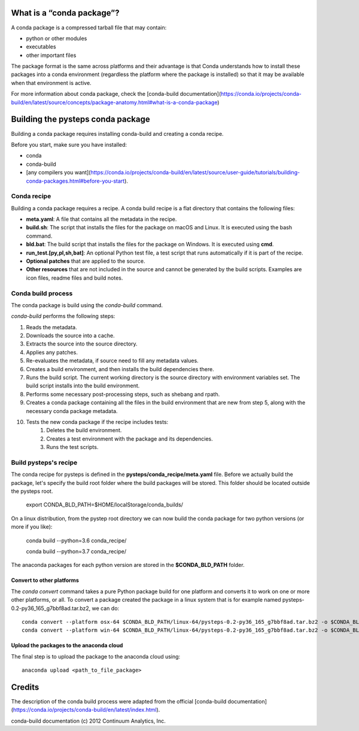 What is a “conda package”?
==========================

A conda package is a compressed tarball file that may contain:

* python or other modules
* executables
* other important files

The package format is the same across platforms and their advantage is that
Conda understands how to install these packages into a conda environment
(regardless the platform where the package is installed)
so that it may be available when that environment is active.

For more information about conda package, check the
[conda-build documentation](https://conda.io/projects/conda-build/en/latest/source/concepts/package-anatomy.html#what-is-a-conda-package)


Building the pysteps conda package
==================================

Building a conda package requires installing conda-build and
creating a conda recipe.

Before you start, make sure you have installed:

* conda
* conda-build
* [any compilers you want](https://conda.io/projects/conda-build/en/latest/source/user-guide/tutorials/building-conda-packages.html#before-you-start).


Conda recipe
------------

Building a conda package requires a recipe.
A conda build recipe is a flat directory that contains the following files:

+ **meta.yaml**: A file that contains all the metadata in the recipe.
+ **build.sh**: The script that installs the files for the package on macOS and
  Linux. It is executed using the bash command.
+ **bld.bat**: The build script that installs the files for the package on
  Windows. It is executed using **cmd**.
+ **run_test.[py,pl,sh,bat]**: An optional Python test file, a test script that
  runs automatically if it is part of the recipe.
+ **Optional patches** that are applied to the source.
+ **Other resources** that are not included in the source and cannot be
  generated by the build scripts. Examples are icon files, readme files and build notes.


Conda build process
-------------------

The conda package is build using the `conda-build` command.

`conda-build` performs the following steps:

1. Reads the metadata.
#. Downloads the source into a cache.
#. Extracts the source into the source directory.
#. Applies any patches.
#. Re-evaluates the metadata, if source need to fill any metadata values.
#. Creates a build environment, and then installs the build dependencies there.
#. Runs the build script. The current working directory is the source directory
   with environment variables set. The build script installs into the build
   environment.
#. Performs some necessary post-processing steps, such as shebang and rpath.
#. Creates a conda package containing all the files in the build environment
   that are new from step 5, along with the necessary conda package metadata.
#. Tests the new conda package if the recipe includes tests:
    1. Deletes the build environment.
    #. Creates a test environment with the package and its dependencies.
    #. Runs the test scripts.

Build pysteps's recipe
----------------------

The conda recipe for pysteps is defined in the
**pysteps/conda_recipe/meta.yaml** file.
Before we actually build the package, let's specify the build root folder
where the build packages will be stored.
This folder should be located outside the pysteps root.

    export CONDA_BLD_PATH=$HOME/localStorage/conda_builds/

On a linux distribution, from the pystep root directory we can now build the
conda package for two python versions (or more if you like):

    conda build --python=3.6 conda_recipe/

    conda build --python=3.7 conda_recipe/

The anaconda packages for each python version are stored in the
**$CONDA_BLD_PATH** folder.



Convert to other platforms
~~~~~~~~~~~~~~~~~~~~~~~~~~

The `conda convert` command takes a pure Python package build for one platform
and converts it to work on  one  or  more  other platforms, or all.
To convert a package created the package in a linux system that is
for example named pysteps-0.2-py36_165_g7bbf8ad.tar.bz2, we can do::

    conda convert --platform osx-64 $CONDA_BLD_PATH/linux-64/pysteps-0.2-py36_165_g7bbf8ad.tar.bz2 -o $CONDA_BLD_PATH/
    conda convert --platform win-64 $CONDA_BLD_PATH/linux-64/pysteps-0.2-py36_165_g7bbf8ad.tar.bz2 -o $CONDA_BLD_PATH/


Upload the packages to the anaconda cloud
~~~~~~~~~~~~~~~~~~~~~~~~~~~~~~~~~~~~~~~~~

The final step is to upload the package to the anaconda cloud using::

    anaconda upload <path_to_file_package>



Credits
=======

The description of the conda build process were adapted from the official
[conda-build documentation](https://conda.io/projects/conda-build/en/latest/index.html).

conda-build documentation (c) 2012 Continuum Analytics, Inc.



